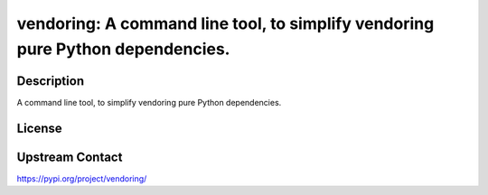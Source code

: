 vendoring: A command line tool, to simplify vendoring pure Python dependencies.
===============================================================================

Description
-----------

A command line tool, to simplify vendoring pure Python dependencies.

License
-------

Upstream Contact
----------------

https://pypi.org/project/vendoring/

